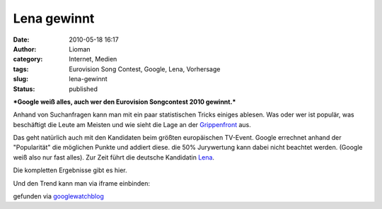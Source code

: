 Lena gewinnt
############
:date: 2010-05-18 16:17
:author: Lioman
:category: Internet, Medien
:tags: Eurovision Song Contest, Google, Lena, Vorhersage
:slug: lena-gewinnt
:status: published

***Google weiß alles, auch wer den Eurovision Songcontest 2010
gewinnt.***

Anhand von Suchanfragen kann man mit ein paar statistischen Tricks
einiges ablesen. Was oder wer ist populär, was beschäftigt die Leute am
Meisten und wie sieht die Lage an der
`Grippenfront <http://www.google.org/flutrends/de/#DE>`__ aus.

Das geht natürlich auch mit den Kandidaten beim größten europäischen
TV-Event. Google errechnet anhand der "Popularität" die möglichen Punkte
und addiert diese. die 50% Jurywertung kann dabei nicht beachtet werden.
(Google weiß also nur fast alles). Zur Zeit führt die deutsche
Kandidatin `Lena <http://de.wikipedia.org/wiki/Lena%20Meyer-Landrut>`__.

Die kompletten Ergebnisse gibt es hier.

Und den Trend kann man via iframe einbinden:

gefunden via
`googlewatchblog <http://www.googlewatchblog.de/2010/05/18/eurovision-google-sagt-lena-den-sieg-voraus>`__
